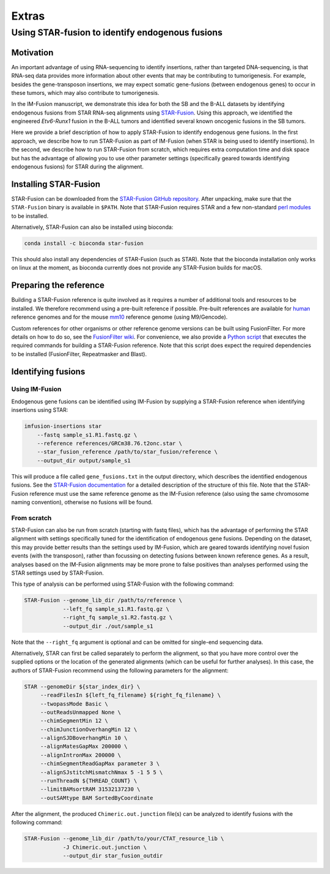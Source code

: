 ======
Extras
======

Using STAR-fusion to identify endogenous fusions
------------------------------------------------

Motivation
~~~~~~~~~~

An important advantage of using RNA-sequencing to identify insertions, rather
than targeted DNA-sequencing, is that RNA-seq data provides more information
about other events that may be contributing to tumorigenesis. For example,
besides the gene-transposon insertions, we may expect somatic gene-fusions
(between endogenous genes) to occur in these tumors, which may also contribute
to tumorigenesis.

In the IM-Fusion manuscript, we demonstrate this idea for both the SB and the
B-ALL datasets by identifying endogenous fusions from STAR RNA-seq alignments
using `STAR-Fusion`_. Using this approach, we identified the engineered
*Etv6-Runx1* fusion in the B-ALL tumors and identified several
known oncogenic fusions in the SB tumors.

Here we provide a brief description of how to apply STAR-Fusion to identify
endogenous gene fusions. In the first approach, we describe how to run
STAR-Fusion as part of IM-Fusion (when STAR is being used to identify
insertions). In the second, we describe how to run STAR-Fusion from
scratch, which requires extra computation time and disk space but has the
advantage of allowing you to use other parameter settings (specifically geared
towards identifying endogenous fusions) for STAR during the alignment.

.. _STAR-Fusion: http://star-fusion.github.io

Installing STAR-Fusion
~~~~~~~~~~~~~~~~~~~~~~

STAR-Fusion can be downloaded from the `STAR-Fusion GitHub
repository`_. After unpacking, make sure that the ``STAR-Fusion`` binary
is available in ``$PATH``. Note that STAR-Fusion requires STAR and a few
non-standard `perl modules`_ to be installed.

Alternatively, STAR-Fusion can also be installed using bioconda:

.. code:: bash

    conda install -c bioconda star-fusion

This should also install any dependencies of STAR-Fusion (such as STAR). Note
that the bioconda installation only works on linux at the moment, as bioconda
currently does not provide any STAR-Fusion builds for macOS.

.. _STAR-Fusion GitHub repository: https://github.com/STAR-Fusion/STAR-Fusion/releases
.. _perl modules: https://github.com/STAR-Fusion/STAR-Fusion/wiki#tools-required

Preparing the reference
~~~~~~~~~~~~~~~~~~~~~~~

Building a STAR-Fusion reference is quite involved as it
requires a number of additional tools and resources to be installed. We
therefore recommend using a pre-built reference if possible. Pre-built
references are available for human_ reference genomes and for the mouse mm10_
reference genome (using M9/Gencode).

.. _human: https://data.broadinstitute.org/Trinity/CTAT_RESOURCE_LIB
.. _mm10: ftp://ftp.broadinstitute.org/pub/users/bhaas/tmp/MouseGencodeM9.tar.gz

Custom references for other organisms or other reference genome versions can be
built using FusionFilter. For more details on how to do so, see the
`FusionFilter wiki`_. For convenience, we also provide a `Python script`_
that executes the required commands for building a STAR-Fusion reference. Note
that this script does expect the required dependencies to be installed
(FusionFilter, Repeatmasker and Blast).

.. _FusionFilter wiki: https://github.com/FusionFilter/FusionFilter/wiki/Building-a-Custom-FusionFilter-Dataset
.. _Python script: https://github.com/nki-ccb/imfusion/blob/develop/scripts/starfusion_build_reference.py

Identifying fusions
~~~~~~~~~~~~~~~~~~~

Using IM-Fusion
===============

Endogenous gene fusions can be identified using IM-Fusion by supplying a
STAR-Fusion reference when identifying insertions using STAR:

.. code:: bash

    imfusion-insertions star
        --fastq sample_s1.R1.fastq.gz \
        --reference references/GRCm38.76.t2onc.star \
        --star_fusion_reference /path/to/star_fusion/reference \
        --output_dir output/sample_s1

This will produce a file called ``gene_fusions.txt`` in the output
directory, which describes the identified endogenous fusions. See the
`STAR-Fusion documentation`_ for a detailed description of the structure of
this file. Note that the STAR-Fusion reference must use the same reference
genome as the  IM-Fusion reference (also using the same chromosome naming
convention), otherwise no fusions will be found.

.. _STAR-Fusion documentation: https://github.com/STAR-Fusion/STAR-Fusion/wiki#output-from-star-fusion

From scratch
============

STAR-Fusion can also be run from scratch (starting with fastq files), which
has the advantage of performing the STAR alignment with settings
specifically tuned for the identification of endogenous gene fusions.
Depending on the dataset, this may provide better results than the settings
used by IM-Fusion, which are geared towards identifying novel fusion events
(with the transposon), rather than focussing on detecting fusions between
known reference genes. As a result, analyses based on the IM-Fusion alignments
may be more prone to false positives than analyses performed using the STAR
settings used by STAR-Fusion.

This type of analysis can be performed using STAR-Fusion with the
following command:

.. code:: bash

    STAR-Fusion --genome_lib_dir /path/to/reference \
                --left_fq sample_s1.R1.fastq.gz \
                --right_fq sample_s1.R2.fastq.gz \
                --output_dir ./out/sample_s1

Note that the ``--right_fq`` argument is optional and can be omitted for
single-end sequencing data.

Alternatively, STAR can first be called separately to perform the alignment,
so that you have more control over the supplied options or the location
of the generated alignments (which can be useful for further analyses). In this
case, the authors of STAR-Fusion recommend using the following parameters for
the alignment:

.. code:: bash

     STAR --genomeDir ${star_index_dir} \
          --readFilesIn ${left_fq_filename} ${right_fq_filename} \
          --twopassMode Basic \
          --outReadsUnmapped None \
          --chimSegmentMin 12 \
          --chimJunctionOverhangMin 12 \
          --alignSJDBoverhangMin 10 \
          --alignMatesGapMax 200000 \
          --alignIntronMax 200000 \
          --chimSegmentReadGapMax parameter 3 \
          --alignSJstitchMismatchNmax 5 -1 5 5 \
          --runThreadN ${THREAD_COUNT} \
          --limitBAMsortRAM 31532137230 \
          --outSAMtype BAM SortedByCoordinate

After the alignment, the produced ``Chimeric.out.junction`` file(s) can be
analyzed to identify fusions with the following command:

.. code:: bash

    STAR-Fusion --genome_lib_dir /path/to/your/CTAT_resource_lib \
                -J Chimeric.out.junction \
                --output_dir star_fusion_outdir
